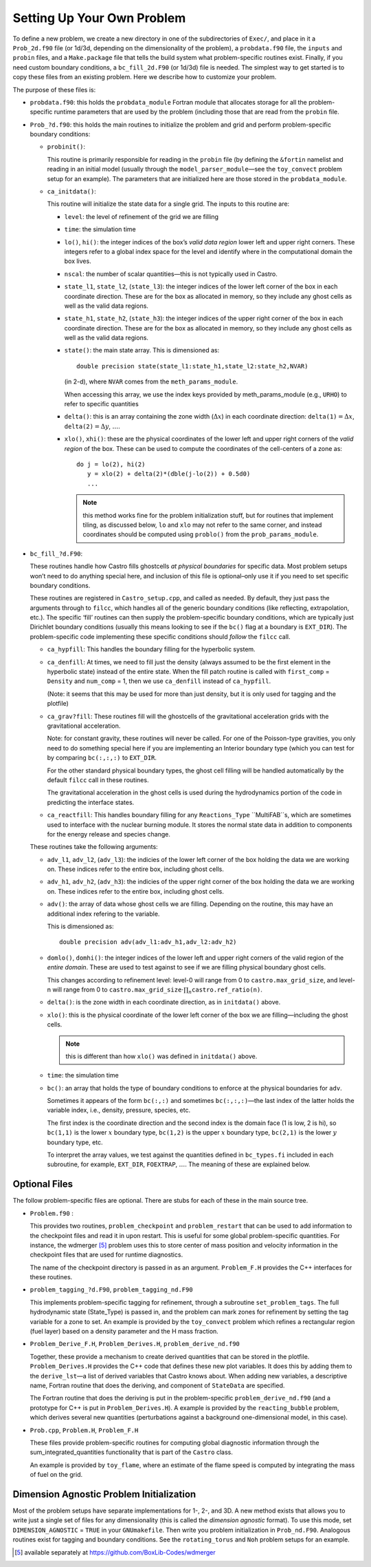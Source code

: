 ***************************
Setting Up Your Own Problem
***************************

To define a new problem, we create a new directory in one
of the subdirectories of ``Exec/``,
and place in it a ``Prob_2d.f90`` file (or 1d/3d,
depending on the dimensionality of the problem), a ``probdata.f90``
file, the ``inputs`` and ``probin`` files, and a
``Make.package`` file that tells the build system what problem-specific
routines exist. Finally, if you need custom boundary conditions, a
``bc_fill_2d.F90`` (or 1d/3d) file is needed. The
simplest way to get started is to copy these files from an existing
problem. Here we describe how to customize your problem.

The purpose of these files is:

-  ``probdata.f90``: this holds the ``probdata_module`` Fortran module
   that allocates storage for all the problem-specific runtime parameters that
   are used by the problem (including those that are read from the ``probin``
   file.

-  ``Prob_?d.f90``: this holds the main routines to
   initialize the problem and grid and perform problem-specific boundary
   conditions:

   -  ``probinit()``:

      This routine is primarily responsible for reading in the
      ``probin`` file (by defining the ``&fortin`` namelist and
      reading in an initial model (usually through the
      ``model_parser_module``—see the ``toy_convect`` problem
      setup for an example). The parameters that are initialized
      here are those stored in the ``probdata_module``.

   -  ``ca_initdata()``:

      This routine will initialize the state data for a single grid.
      The inputs to this routine are:

      -  ``level``: the level of refinement of the grid we are filling

      -  ``time``: the simulation time

      -  ``lo()``, ``hi()``: the integer indices of the box’s
         *valid data region* lower left and upper right corners. These
         integers refer to a global index space for the level and
         identify where in the computational domain the box lives.

      -  ``nscal``: the number of scalar quantities—this is not typically
         used in Castro.

      -  ``state_l1``, ``state_l2``, (``state_l3``): the
         integer indices of the lower left corner of the box in each
         coordinate direction. These are for the box as allocated in memory,
         so they include any ghost cells as well as the valid data regions.

      -  ``state_h1``, ``state_h2``, (``state_h3``): the
         integer indices of the upper right corner of the box in each
         coordinate direction. These are for the box as allocated in memory,
         so they include any ghost cells as well as the valid data regions.

      -  ``state()``: the main state array. This is dimensioned as::

             double precision state(state_l1:state_h1,state_l2:state_h2,NVAR)

         (in 2-d), where ``NVAR`` comes from the ``meth_params_module``.

         When accessing this array, we use the index keys provided by
         meth_params_module (e.g., ``URHO``) to refer to specific
         quantities

      -  ``delta()``: this is an array containing the zone width (:math:`\Delta x`)
         in each coordinate direction: :math:`\mathtt{delta(1)} = \Delta x`,
         :math:`\mathtt{delta(2)} = \Delta y`, :math:`\ldots`.

      -  ``xlo()``, ``xhi()``: these are the physical coordinates of the
         lower left and upper right corners of the *valid region*
         of the box. These can be used to compute the coordinates of the
         cell-centers of a zone as::

               do j = lo(2), hi(2)
                  y = xlo(2) + delta(2)*(dble(j-lo(2)) + 0.5d0)
                  ...

         .. note:: this method works fine for the problem
            initialization stuff, but for routines that implement
            tiling, as discussed below, ``lo`` and ``xlo`` may not
            refer to the same corner, and instead coordinates should
            be computed using ``problo()`` from the
            ``prob_params_module``.

-  ``bc_fill_?d.F90``:

   These routines handle how Castro fills ghostcells
   *at physical boundaries* for specific data. Most problem
   setups won’t need to do anything special here, and inclusion
   of this file is optional–only use it if you need to set
   specific boundary conditions.

   These routines are registered in ``Castro_setup.cpp``, and
   called as needed. By default, they just
   pass the arguments through to ``filcc``, which handles all of
   the generic boundary conditions (like reflecting, extrapolation,
   etc.). The specific ‘fill’ routines can then supply the
   problem-specific boundary conditions, which are typically just
   Dirichlet boundary conditions (usually this means looking to see
   if the ``bc()`` flag at a boundary is ``EXT_DIR``). The
   problem-specific code implementing these specific conditions
   should *follow* the ``filcc`` call.

   -  ``ca_hypfill``:
      This handles the boundary filling for the hyperbolic system.

   -  ``ca_denfill``: At times, we need to fill just the density
      (always assumed to be the first element in the hyperbolic state)
      instead of the entire state. When the fill patch routine is called
      with ``first_comp`` = ``Density`` and ``num_comp`` = 1, then we
      use ``ca_denfill`` instead of ``ca_hypfill``.

      (Note: it seems that this may be used for more than just
      density, but it is only used for tagging and the plotfile)

   -  ``ca_grav?fill``: These routines fill will the ghostcells
      of the gravitational acceleration grids with the gravitational
      acceleration.

      Note: for constant gravity, these routines will never be called.
      For one of the Poisson-type gravities, you only need to do
      something special here if you are implementing an Interior
      boundary type (which you can test for by comparing
      ``bc(:,:,:)`` to ``EXT_DIR``.

      For the other standard physical boundary types, the ghost cell
      filling will be handled automatically by the default ``filcc``
      call in these routines.

      The gravitational acceleration in the ghost cells is used during
      the hydrodynamics portion of the code in predicting the
      interface states.

   -  ``ca_reactfill``: This handles boundary filling for
      any ``Reactions_Type`` ``MultiFAB``s, which are sometimes used to interface
      with the nuclear burning module. It stores the normal state data
      in addition to components for the energy release and species change.

   These routines take the following arguments:

   -  ``adv_l1``, ``adv_l2``, (``adv_l3``): the indicies of
      the lower left corner of the box holding the data we are working on.
      These indices refer to the entire box, including ghost cells.

   -  ``adv_h1``, ``adv_h2``, (``adv_h3``): the indicies of
      the upper right corner of the box holding the data we are working on.
      These indices refer to the entire box, including ghost cells.

   -  ``adv()``: the array of data whose ghost cells we are filling.
      Depending on the routine, this may have an additional index refering
      to the variable.

      This is dimensioned as::

            double precision adv(adv_l1:adv_h1,adv_l2:adv_h2)

   -  ``domlo()``, ``domhi()``: the integer indices of the lower
      left and upper right corners of the valid region of the *entire
      domain*. These are used to test against to see if we are filling
      physical boundary ghost cells.

      This changes according to refinement level: level-0 will
      range from 0 to ``castro.max_grid_size``,
      and level-n will range from 0 to
      :math:`\mathtt{castro.max\_grid\_size} \cdot \prod_n \mathtt{castro.ref\_ratio(n)}`.

   -  ``delta()``: is the zone width in each coordinate direction,
      as in ``initdata()`` above.

   -  ``xlo()``: this is the physical coordinate of the lower
      left corner of the box we are filling—including the ghost cells.

      .. note:: this is different than how ``xlo()`` was defined in
         ``initdata()`` above.

   -  ``time``: the simulation time

   -  ``bc()``: an array that holds the type of boundary conditions
      to enforce at the physical boundaries for ``adv``.

      Sometimes it appears of the form ``bc(:,:)`` and sometimes
      ``bc(:,:,:)``—the last index of the latter holds the variable
      index, i.e., density, pressure, species, etc.

      The first index is the coordinate direction and the second index
      is the domain face (1 is low, 2 is hi), so
      ``bc(1,1)`` is the lower :math:`x` boundary type, ``bc(1,2)`` is
      the upper :math:`x` boundary type, ``bc(2,1)`` is the lower
      :math:`y` boundary type, etc.

      To interpret the array values, we test against the quantities
      defined in ``bc_types.fi`` included in each subroutine,
      for example, ``EXT_DIR``, ``FOEXTRAP``, :math:`\ldots`. The
      meaning of these are explained below.

Optional Files
--------------

The follow problem-specific files are optional. There are stubs for
each of these in the main source tree.

-  ``Problem.f90`` :

   This provides two routines, ``problem_checkpoint`` and
   ``problem_restart`` that can be used to add information to the
   checkpoint files and read it in upon restart. This is useful for
   some global problem-specific quantities. For instance, the
   wdmerger [5]_ problem uses this
   to store center of mass position and velocity information in the
   checkpoint files that are used for runtime diagnostics.

   The name of the checkpoint directory is passed in as an argument.
   ``Problem_F.H`` provides the C++ interfaces for these routines.

-  ``problem_tagging_?d.F90``, ``problem_tagging_nd.F90``

   This implements problem-specific tagging for refinement, through a
   subroutine ``set_problem_tags``. The full hydrodynamic state
   (State_Type) is passed in, and the problem can mark zones for
   refinement by setting the tag variable for a zone to
   set. An example is provided by the ``toy_convect``
   problem which refines a rectangular region (fuel layer) based on
   a density parameter and the H mass fraction.

-  ``Problem_Derive_F.H``, ``Problem_Derives.H``, ``problem_derive_nd.f90``

   Together, these provide a mechanism to create derived quantities
   that can be stored in the plotfile. ``Problem_Derives.H``
   provides the C++ code that defines these new plot variables. It
   does this by adding them to the ``derive_lst``—a list of
   derived variables that Castro knows about. When adding new
   variables, a descriptive name, Fortran routine that does the
   deriving, and component of ``StateData`` are specified.

   The Fortran routine that does the deriving is put in the
   problem-specific ``problem_derive_nd.f90`` (and a prototype for
   C++ is put in ``Problem_Derives.H``). A example is provided by
   the ``reacting_bubble`` problem, which derives several new
   quantities (perturbations against a background one-dimensional
   model, in this case).

-  ``Prob.cpp``, ``Problem.H``, ``Problem_F.H``

   These files provide problem-specific routines for computing global
   diagnostic information through the sum_integrated_quantities
   functionality that is part of the ``Castro`` class.

   An example is provided by ``toy_flame``, where an estimate
   of the flame speed is computed by integrating the mass of fuel on
   the grid.

Dimension Agnostic Problem Initialization
-----------------------------------------

Most of the problem setups have separate implementations for 1-, 2-,
and 3D. A new method exists that allows you to write just a single
set of files for any dimensionality (this is called the *dimension
agnostic* format). To use this mode, set
``DIMENSION_AGNOSTIC`` = ``TRUE`` in your ``GNUmakefile``.
Then write you problem initialization in ``Prob_nd.F90``.
Analogous routines exist for tagging and boundary conditions. See the
``rotating_torus`` and ``Noh`` problem setups for an
example.

.. _software:io:


.. [5]
   available separately at
   https://github.com/BoxLib-Codes/wdmerger
